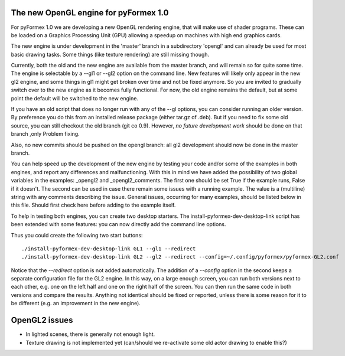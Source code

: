.. -*- rst -*-

..
  This file is part of the pyFormex project.
  pyFormex is a tool for generating, manipulating and transforming 3D
  geometrical models by sequences of mathematical operations.
  Home page: http://pyformex.org
  Project page:  https://savannah.nongnu.org/projects/pyformex/
  Copyright (C) Benedict Verhegghe (benedict.verhegghe@ugent.be)
  Distributed under the GNU General Public License version 3 or later.


  This program is free software: you can redistribute it and/or modify
  it under the terms of the GNU General Public License as published by
  the Free Software Foundation, either version 3 of the License, or
  (at your option) any later version.

  This program is distributed in the hope that it will be useful,
  but WITHOUT ANY WARRANTY; without even the implied warranty of
  MERCHANTABILITY or FITNESS FOR A PARTICULAR PURPOSE.  See the
  GNU General Public License for more details.

  You should have received a copy of the GNU General Public License
  along with this program.  If not, see http://www.gnu.org/licenses/.

.. |date| date::

..
  This document is written in ReST. To see a nicely formatted PDF version
  you can compile this document with the rst2pdf command.


The new OpenGL engine for pyFormex 1.0
======================================

For pyFormex 1.0 we are developing a new OpenGL rendering engine, that will
make use of shader programs. These can be loaded on a Graphics Processing Unit
(GPU) allowing a speedup on machines with high end graphics cards.

The new engine is under development in the 'master' branch in a subdirectory
'opengl' and can already be used for most basic drawing tasks.
Some things (like texture rendering) are still missing though.

Currently, both the old and the new engine are available from the master
branch, and will remain so for quite some time. The engine is selectable
by a --gl1 or --gl2 option on the command line.
New features will likely only appear in the new gl2 engine, and some things
in gl1 might get broken over time and not be fixed anymore. So you are invited
to gradually switch over to the new engine as it becomes fully functional.
For now, the old engine remains the default, but at some point the default will
be switched to the new engine.

If you have an old script that does no longer run with any of the --gl options, you can consider running an older version. By preference you do this from an installed release package (either tar.gz of .deb).
But if you need to fix some old source, you can still checkout the old branch (git co 0.9). However, *no future development work* should be done on that branch ,only Problem fixing.

Also, no new commits should be pushed on the opengl branch: all gl2 development should now be done in the master branch.

You can help speed up the development of the new engine by testing your code and/or some of the examples in both engines, and report any differences and malfunctioning. With this in mind we have added the possibility of two global variables
in the examples: _opengl2 and _opengl2_comments. The first one should be set True if the example runs, False if it doesn't. The second can be used in case there remain some issues with a running example. The value is a (multiline) string with any comments describing the issue. General issues, occurring for many examples, should be listed below in this file. Should first check here before adding to the example itself.

To help in testing both engines, you can create two desktop starters.
The install-pyformex-dev-desktop-link script has been extended with some features: you can now directly add the command line options.

Thus you could create the following two start buttons::

  ./install-pyformex-dev-desktop-link GL1 --gl1 --redirect
  ./install-pyformex-dev-desktop-link GL2 --gl2 --redirect --config=~/.config/pyformex/pyformex-GL2.conf

Notice that the `--redirect` option is not added automatically.
The addition of a `--config` option in the second keeps a separate configuration file for the GL2 engine. In this way, on a large enough screen, you can run both versions next to each other, e.g. one on the left half and one on the right half of the screen. You can then run the same code in both versions and compare the results. Anything not identical should be fixed or reported, unless there is some reason for it to be different (e.g. an improvement in the new engine).


OpenGL2 issues
==============

- In lighted scenes, there is generally not enough light.
- Texture drawing is not implemented yet (can/should we re-activate some
  old actor drawing to enable this?)


..

